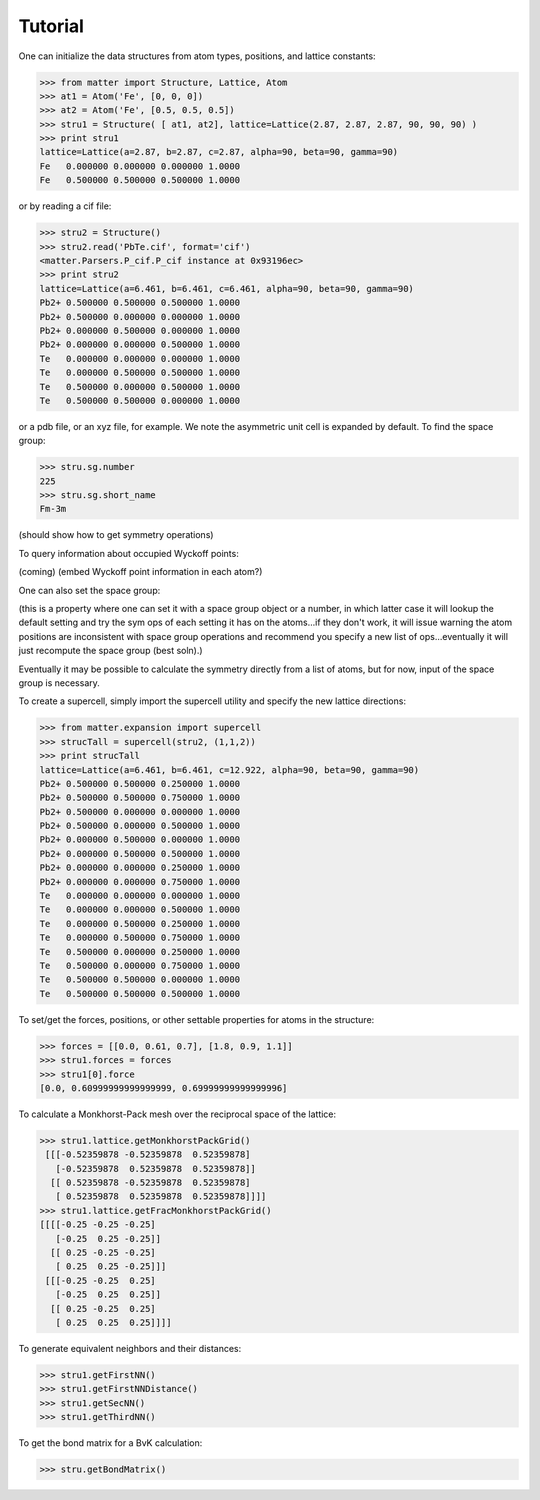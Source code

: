 Tutorial
========

One can initialize the data structures from atom types, positions, and lattice constants:

>>> from matter import Structure, Lattice, Atom
>>> at1 = Atom('Fe', [0, 0, 0])
>>> at2 = Atom('Fe', [0.5, 0.5, 0.5])
>>> stru1 = Structure( [ at1, at2], lattice=Lattice(2.87, 2.87, 2.87, 90, 90, 90) )
>>> print stru1
lattice=Lattice(a=2.87, b=2.87, c=2.87, alpha=90, beta=90, gamma=90)
Fe   0.000000 0.000000 0.000000 1.0000
Fe   0.500000 0.500000 0.500000 1.0000

or by reading a cif file:

>>> stru2 = Structure()
>>> stru2.read('PbTe.cif', format='cif')
<matter.Parsers.P_cif.P_cif instance at 0x93196ec>
>>> print stru2
lattice=Lattice(a=6.461, b=6.461, c=6.461, alpha=90, beta=90, gamma=90)
Pb2+ 0.500000 0.500000 0.500000 1.0000
Pb2+ 0.500000 0.000000 0.000000 1.0000
Pb2+ 0.000000 0.500000 0.000000 1.0000
Pb2+ 0.000000 0.000000 0.500000 1.0000
Te   0.000000 0.000000 0.000000 1.0000
Te   0.000000 0.500000 0.500000 1.0000
Te   0.500000 0.000000 0.500000 1.0000
Te   0.500000 0.500000 0.000000 1.0000

or a pdb file, or an xyz file, for example. We note the asymmetric unit cell is expanded by default.  To find the space group:

>>> stru.sg.number
225
>>> stru.sg.short_name
Fm-3m

(should show how to get symmetry operations)

To query information about occupied Wyckoff points:

(coming)
(embed Wyckoff point information in each atom?)

One can also set the space group:

(this is a property where one can set it with a space group object or a number, in which latter case it will lookup the default setting and try the sym ops of each setting it has on the atoms...if they don't work, it will issue warning the atom positions are inconsistent with space group operations and recommend you specify a new list of ops...eventually it will just recompute the space group (best soln).)

Eventually it may be possible to calculate the symmetry directly from a list of atoms, but for now, input of the space group is necessary. 

To create a supercell, simply import the supercell utility and specify the new lattice directions:

>>> from matter.expansion import supercell
>>> strucTall = supercell(stru2, (1,1,2))
>>> print strucTall
lattice=Lattice(a=6.461, b=6.461, c=12.922, alpha=90, beta=90, gamma=90)
Pb2+ 0.500000 0.500000 0.250000 1.0000
Pb2+ 0.500000 0.500000 0.750000 1.0000
Pb2+ 0.500000 0.000000 0.000000 1.0000
Pb2+ 0.500000 0.000000 0.500000 1.0000
Pb2+ 0.000000 0.500000 0.000000 1.0000
Pb2+ 0.000000 0.500000 0.500000 1.0000
Pb2+ 0.000000 0.000000 0.250000 1.0000
Pb2+ 0.000000 0.000000 0.750000 1.0000
Te   0.000000 0.000000 0.000000 1.0000
Te   0.000000 0.000000 0.500000 1.0000
Te   0.000000 0.500000 0.250000 1.0000
Te   0.000000 0.500000 0.750000 1.0000
Te   0.500000 0.000000 0.250000 1.0000
Te   0.500000 0.000000 0.750000 1.0000
Te   0.500000 0.500000 0.000000 1.0000
Te   0.500000 0.500000 0.500000 1.0000

To set/get the forces, positions, or other settable properties for atoms in the structure:

>>> forces = [[0.0, 0.61, 0.7], [1.8, 0.9, 1.1]]
>>> stru1.forces = forces
>>> stru1[0].force
[0.0, 0.60999999999999999, 0.69999999999999996]
 
To calculate a Monkhorst-Pack mesh over the reciprocal space of the lattice:

>>> stru1.lattice.getMonkhorstPackGrid()
 [[[-0.52359878 -0.52359878  0.52359878]
   [-0.52359878  0.52359878  0.52359878]]
  [[ 0.52359878 -0.52359878  0.52359878]
   [ 0.52359878  0.52359878  0.52359878]]]]
>>> stru1.lattice.getFracMonkhorstPackGrid()
[[[[-0.25 -0.25 -0.25]
   [-0.25  0.25 -0.25]]
  [[ 0.25 -0.25 -0.25]
   [ 0.25  0.25 -0.25]]]
 [[[-0.25 -0.25  0.25]
   [-0.25  0.25  0.25]]
  [[ 0.25 -0.25  0.25]
   [ 0.25  0.25  0.25]]]]

To generate equivalent neighbors and their distances:

>>> stru1.getFirstNN()
>>> stru1.getFirstNNDistance()
>>> stru1.getSecNN()
>>> stru1.getThirdNN()

To get the bond matrix for a BvK calculation: 

>>> stru.getBondMatrix()


.. todo:: (lattice test)
